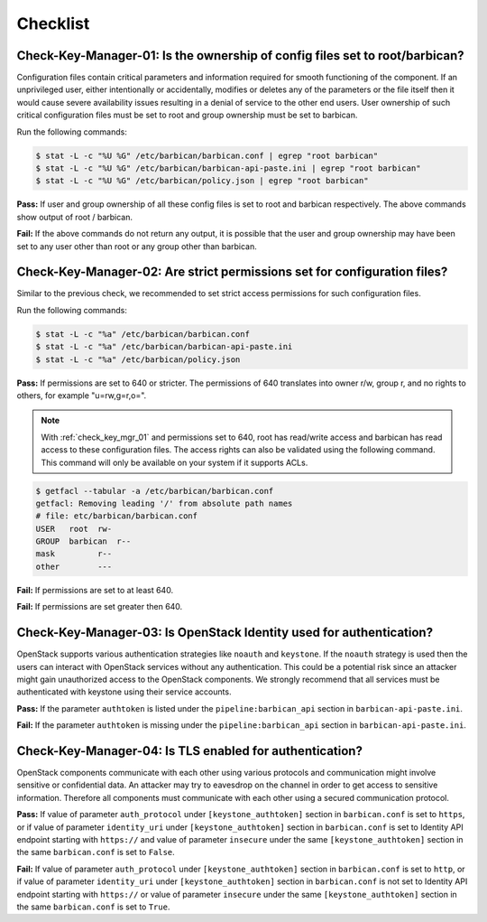 .. _key_mgr_checklist:

=========
Checklist
=========

.. _check_key_mgr_01:

Check-Key-Manager-01: Is the ownership of config files set to root/barbican?
~~~~~~~~~~~~~~~~~~~~~~~~~~~~~~~~~~~~~~~~~~~~~~~~~~~~~~~~~~~~~~~~~~~~~~~~~~~~

Configuration files contain critical parameters and information required
for smooth functioning of the component. If an unprivileged user, either
intentionally or accidentally, modifies or deletes any of the parameters
or the file itself then it would cause severe availability issues
resulting in a denial of service to the other end users. User ownership
of such critical configuration files must be set to root and group
ownership must be set to barbican.

Run the following commands:

.. code:: console

  $ stat -L -c "%U %G" /etc/barbican/barbican.conf | egrep "root barbican"
  $ stat -L -c "%U %G" /etc/barbican/barbican-api-paste.ini | egrep "root barbican"
  $ stat -L -c "%U %G" /etc/barbican/policy.json | egrep "root barbican"

**Pass:** If user and group ownership of all these config files is set
to root and barbican respectively. The above commands show output of
root / barbican.

**Fail:** If the above commands do not return any output, it is possible
that the user and group ownership may have been set to any user other
than root or any group other than barbican.

.. _check_key_mgr_02:

Check-Key-Manager-02: Are strict permissions set for configuration files?
~~~~~~~~~~~~~~~~~~~~~~~~~~~~~~~~~~~~~~~~~~~~~~~~~~~~~~~~~~~~~~~~~~~~~~~~~

Similar to the previous check, we recommended to set strict access
permissions for such configuration files.

Run the following commands:

.. code:: console

  $ stat -L -c "%a" /etc/barbican/barbican.conf
  $ stat -L -c "%a" /etc/barbican/barbican-api-paste.ini
  $ stat -L -c "%a" /etc/barbican/policy.json

**Pass:** If permissions are set to 640 or stricter. The permissions of
640 translates into owner r/w, group r, and no rights to others, for
example "u=rw,g=r,o=".

.. note::
  With :ref:`check_key_mgr_01` and permissions set to 640, root
  has read/write access and barbican has read access to these
  configuration files. The access rights can also be validated using the
  following command. This command will only be available on your system
  if it supports ACLs.

.. code:: console

  $ getfacl --tabular -a /etc/barbican/barbican.conf
  getfacl: Removing leading '/' from absolute path names
  # file: etc/barbican/barbican.conf
  USER   root  rw-
  GROUP  barbican  r--
  mask         r--
  other        ---

**Fail:** If permissions are set to at least 640.

**Fail:** If permissions are set greater then 640.

.. _check_key_mgr_03:

Check-Key-Manager-03: Is OpenStack Identity used for authentication?
~~~~~~~~~~~~~~~~~~~~~~~~~~~~~~~~~~~~~~~~~~~~~~~~~~~~~~~~~~~~~~~~~~~~

OpenStack supports various authentication strategies like ``noauth`` and
``keystone``. If the ``noauth`` strategy is used then the users can
interact with OpenStack services without any authentication. This could
be a potential risk since an attacker might gain unauthorized access to
the OpenStack components. We strongly recommend that all services must
be authenticated with keystone using their service accounts.

**Pass:** If the parameter ``authtoken`` is listed under the
``pipeline:barbican_api`` section in ``barbican-api-paste.ini``.

**Fail:** If the parameter ``authtoken`` is missing under the
``pipeline:barbican_api`` section in ``barbican-api-paste.ini``.

.. _check_key_mgr_04:

Check-Key-Manager-04: Is TLS enabled for authentication?
~~~~~~~~~~~~~~~~~~~~~~~~~~~~~~~~~~~~~~~~~~~~~~~~~~~~~~~~

OpenStack components communicate with each other using various protocols
and communication might involve sensitive or confidential data. An
attacker may try to eavesdrop on the channel in order to get access to
sensitive information. Therefore all components must communicate with
each other using a secured communication protocol.

**Pass:** If value of parameter ``auth_protocol`` under
``[keystone_authtoken]`` section in ``barbican.conf`` is set to
``https``, or if value of parameter ``identity_uri`` under
``[keystone_authtoken]`` section in ``barbican.conf`` is set to
Identity API endpoint starting with ``https://`` and value of parameter
``insecure`` under the same ``[keystone_authtoken]`` section in the same
``barbican.conf`` is set to ``False``.

**Fail:** If value of parameter ``auth_protocol`` under
``[keystone_authtoken]`` section in ``barbican.conf`` is set to
``http``, or if value of parameter ``identity_uri`` under
``[keystone_authtoken]`` section in ``barbican.conf`` is not set
to Identity API endpoint starting with ``https://`` or value of parameter
``insecure`` under the same ``[keystone_authtoken]`` section in the same
``barbican.conf`` is set to ``True``.
